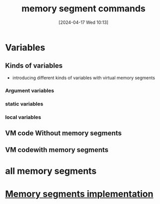 :PROPERTIES:
:ID:       10ca2929-07a9-48fd-bcb2-87c29de91126
:END:
#+title: memory segment commands
#+date: [2024-04-17 Wed 10:13]
#+startup: overview

* Variables
** Kinds of variables
- introducing different kinds of variables with virtual memory segments
*** Argument variables
*** static variables
*** local variables
** VM code Without memory segments
[[file:images/variable_kinds.png]]
** VM codewith memory segments
[[file:images/memory_segments.png]]
[[file:images/memory_segments_2.png]]
* all memory segments
[[file:images/all_memory_segments.png]]
* [[id:55377525-b38d-4ca6-884a-e9ca965164f8][Memory segments implementation]]
